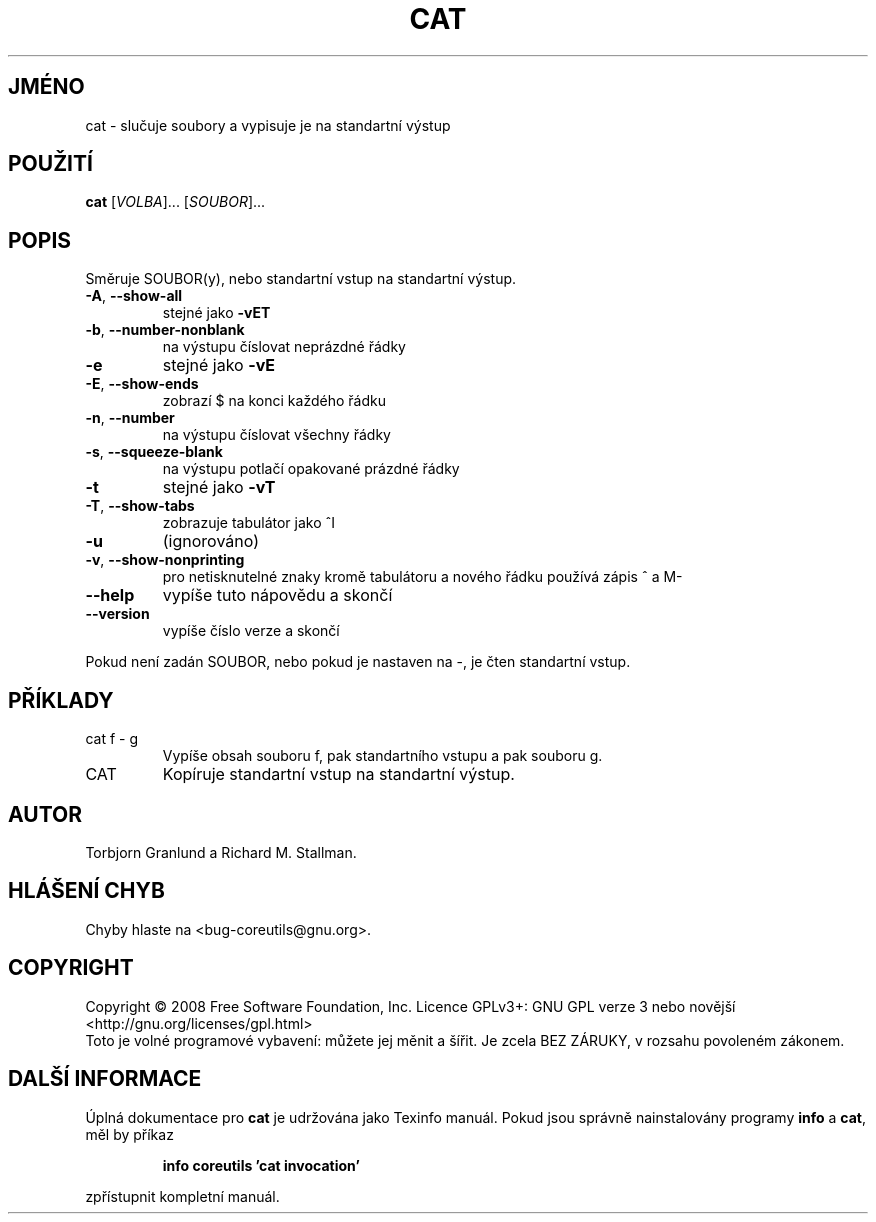 .\" DO NOT MODIFY THIS FILE!  It was generated by help2man 1.35.
.\"*******************************************************************
.\"
.\" This file was generated with po4a. Translate the source file.
.\"
.\"*******************************************************************
.TH CAT 1 "říjen 2008" "GNU coreutils 7.0" "Uživatelské příkazy"
.SH JMÉNO
cat \- slučuje soubory a vypisuje je na standartní výstup
.SH POUŽITÍ
\fBcat\fP [\fIVOLBA\fP]... [\fISOUBOR\fP]...
.SH POPIS
.\" Add any additional description here
.PP
Směruje SOUBOR(y), nebo standartní vstup na standartní výstup.
.TP 
\fB\-A\fP, \fB\-\-show\-all\fP
stejné jako \fB\-vET\fP
.TP 
\fB\-b\fP, \fB\-\-number\-nonblank\fP
na výstupu číslovat neprázdné řádky
.TP 
\fB\-e\fP
stejné jako \fB\-vE\fP
.TP 
\fB\-E\fP, \fB\-\-show\-ends\fP
zobrazí $ na konci každého řádku
.TP 
\fB\-n\fP, \fB\-\-number\fP
na výstupu číslovat všechny řádky
.TP 
\fB\-s\fP, \fB\-\-squeeze\-blank\fP
na výstupu potlačí opakované prázdné řádky
.TP 
\fB\-t\fP
stejné jako \fB\-vT\fP
.TP 
\fB\-T\fP, \fB\-\-show\-tabs\fP
zobrazuje tabulátor jako ^I
.TP 
\fB\-u\fP
(ignorováno)
.TP 
\fB\-v\fP, \fB\-\-show\-nonprinting\fP
pro netisknutelné znaky kromě tabulátoru a nového řádku používá
zápis ^ a M\-
.TP 
\fB\-\-help\fP
vypíše tuto nápovědu a skončí
.TP 
\fB\-\-version\fP
vypíše číslo verze a skončí
.PP
Pokud není zadán SOUBOR, nebo pokud je nastaven na \-, je čten standartní
vstup.
.SH PŘÍKLADY
.TP 
cat f \- g
Vypíše obsah souboru f, pak standartního vstupu a pak souboru g.
.TP 
CAT
Kopíruje standartní vstup na standartní výstup.
.SH AUTOR
Torbjorn Granlund a Richard M. Stallman.
.SH "HLÁŠENÍ CHYB"
Chyby hlaste na <bug\-coreutils@gnu.org>.
.SH COPYRIGHT
Copyright \(co 2008 Free Software Foundation, Inc.  Licence GPLv3+: GNU GPL
verze 3 nebo novější <http://gnu.org/licenses/gpl.html>
.br
Toto je volné programové vybavení: můžete jej měnit a šířit. Je
zcela BEZ ZÁRUKY, v rozsahu povoleném zákonem.
.SH "DALŠÍ INFORMACE"
Úplná dokumentace pro \fBcat\fP je udržována jako Texinfo manuál. Pokud
jsou správně nainstalovány programy \fBinfo\fP a \fBcat\fP, měl by příkaz
.IP
\fBinfo coreutils 'cat invocation'\fP
.PP
zpřístupnit kompletní manuál.
